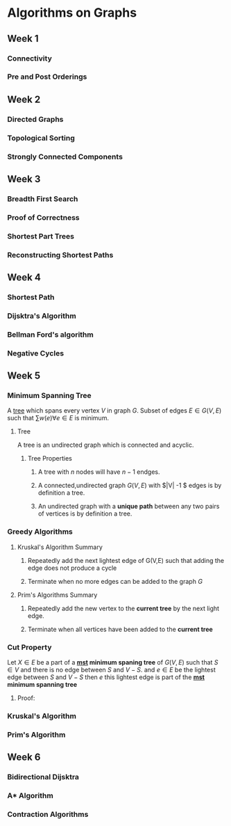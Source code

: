 * Algorithms on Graphs
** Week 1
*** Connectivity
*** Pre and Post Orderings
** Week 2
*** Directed Graphs
*** Topological Sorting
*** Strongly Connected Components
** Week 3
*** Breadth First Search
*** Proof of Correctness
*** Shortest Part Trees
*** Reconstructing Shortest Paths
** Week 4
*** Shortest Path
*** Dijsktra's Algorithm
*** Bellman Ford's algorithm
*** Negative Cycles

** Week 5
*** Minimum Spanning Tree <<mst>>
    
A [[tree]] which spans every vertex $V$ in graph $G$. Subset of edges $E
\in G(V,E)$ such that $\sum w(e) \forall e \in E$ is minimum.

**** <<tree>> Tree

A tree is an undirected graph which is connected and acyclic.

***** Tree Properties 
****** A tree with $n$ nodes will have $n-1$ endges.
****** A connected,undirected graph $G(V,E)$ with $|V| -1 $ edges is by definition a tree.
****** An undirected graph with a *unique path* between any two pairs of vertices is by definition a tree.

*** Greedy Algorithms
**** Kruskal's Algorithm Summary
***** Repeatedly add the next lightest edge of G(V,E) such that adding the edge does not produce a cycle
***** Terminate when no more edges can be added to the graph $G$
      
**** Prim's Algorithms Summary 
***** Repeatedly add the new vertex to the *current tree* by the next light edge.
***** Terminate when all vertices have been added  to the *current tree*

*** Cut Property
    
    Let $X \in E$ be a part of a *[[mst]] minimum spaning tree* of $G(V,E)$ such that $S \in V$ and there is
    no edge between $S$ and $V-S$. and $e \in E$ be the lightest edge between $S$ and $V-S$ then 
    $e$ this lightest edge is part of the *[[mst]] minimum spanning tree*


**** Proof:

     
    
*** Kruskal's Algorithm
    
*** Prim's Algorithm
** Week 6
*** Bidirectional Dijsktra
*** A* Algorithm
*** Contraction Algorithms
